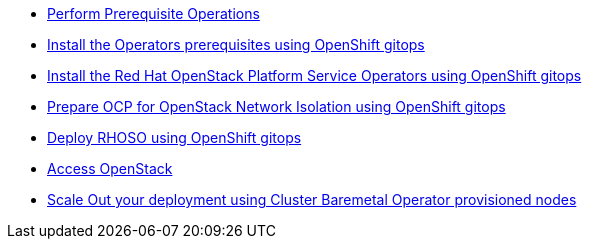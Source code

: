 * xref:prereqs-argocd.adoc[Perform Prerequisite Operations]
* xref:prereqs.adoc[Install the Operators prerequisites using OpenShift gitops]
* xref:install-operators.adoc[Install the Red Hat OpenStack Platform Service Operators using OpenShift gitops]
* xref:network-isolation.adoc[Prepare OCP for OpenStack Network Isolation using OpenShift gitops]
* xref:deploy-rhoso.adoc[Deploy RHOSO using OpenShift gitops]
* xref:access.adoc[Access OpenStack]
* xref:scale-out.adoc[Scale Out your deployment using Cluster Baremetal Operator provisioned nodes]
